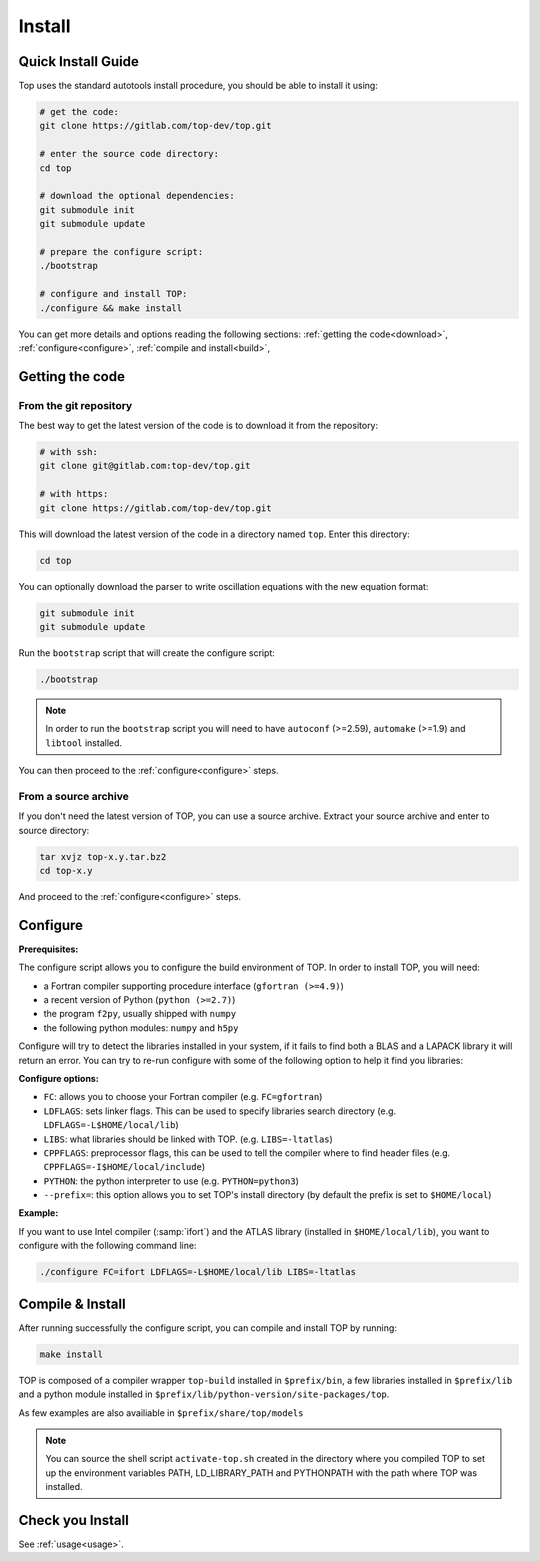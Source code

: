 #######
Install
#######

Quick Install Guide
===================

Top uses the standard autotools install procedure, you should be able to install
it using:

.. code-block:: shell

    # get the code:
    git clone https://gitlab.com/top-dev/top.git

    # enter the source code directory:
    cd top

    # download the optional dependencies:
    git submodule init
    git submodule update

    # prepare the configure script:
    ./bootstrap

    # configure and install TOP:
    ./configure && make install

You can get more details and options reading the following sections:
:ref:`getting the code<download>`, :ref:`configure<configure>`,
:ref:`compile and install<build>`,


.. _download:

Getting the code
================

From the git repository
-----------------------
The best way to get the latest version of the code is to download it from the
repository:

.. code-block:: shell

    # with ssh:
    git clone git@gitlab.com:top-dev/top.git

    # with https:
    git clone https://gitlab.com/top-dev/top.git

This will download the latest version of the code in a directory named ``top``.
Enter this directory:

.. code-block:: shell

    cd top

You can optionally download the parser to write oscillation equations with the
new equation format:

.. code-block:: shell

    git submodule init
    git submodule update

Run the ``bootstrap`` script that will create the configure script:

.. code-block:: shell

    ./bootstrap

.. note::

    In order to run the ``bootstrap`` script you will need to have ``autoconf``
    (>=2.59), ``automake`` (>=1.9) and ``libtool`` installed.


You can then proceed to the :ref:`configure<configure>` steps.

From a source archive
---------------------
If you don't need the latest version of TOP, you can use a source archive.
Extract your source archive and enter to source directory:

.. code-block:: shell

   tar xvjz top-x.y.tar.bz2
   cd top-x.y

And proceed to the :ref:`configure<configure>` steps.


.. _configure:

Configure
=========

**Prerequisites:**

The configure script allows you to configure the build environment of TOP.
In order to install TOP, you will need:

* a Fortran compiler supporting procedure interface (``gfortran (>=4.9)``)
* a recent version of Python (``python (>=2.7)``)
* the program ``f2py``, usually shipped with ``numpy``
* the following python modules: ``numpy`` and ``h5py``

Configure will try to detect the libraries installed in your system, if it fails
to find both a BLAS and a LAPACK library it will return an error.
You can try to re-run configure with some of the following option to help it
find you libraries:

**Configure options:**

* ``FC``: allows you to choose your Fortran compiler (e.g. ``FC=gfortran``)
* ``LDFLAGS``: sets linker flags. This can be used to specify libraries search
  directory (e.g. ``LDFLAGS=-L$HOME/local/lib``)
* ``LIBS``: what libraries should be linked with TOP. (e.g. ``LIBS=-ltatlas``)
* ``CPPFLAGS``: preprocessor flags, this can be used to tell the compiler where
  to find header files (e.g. ``CPPFLAGS=-I$HOME/local/include``)
* ``PYTHON``: the python interpreter to use (e.g. ``PYTHON=python3``)
* ``--prefix=``: this option allows you to set TOP's install directory (by
  default the prefix is set to ``$HOME/local``)


**Example:**

If you want to use Intel compiler (:samp:`ifort`) and the ATLAS library
(installed in ``$HOME/local/lib``), you want to configure with the following
command line:

.. code-block:: shell

   ./configure FC=ifort LDFLAGS=-L$HOME/local/lib LIBS=-ltatlas

.. _build:

Compile & Install
=================

After running successfully the configure script, you can compile and install TOP by running:

.. code-block:: shell

   make install

TOP is composed of a compiler wrapper ``top-build`` installed in
``$prefix/bin``, a few libraries installed in ``$prefix/lib`` and a python
module installed in ``$prefix/lib/python-version/site-packages/top``.

As few examples are also availiable in ``$prefix/share/top/models``

.. note::

   You can source the shell script ``activate-top.sh`` created in the directory
   where you compiled TOP to set up the environment variables PATH,
   LD_LIBRARY_PATH and PYTHONPATH with the path where TOP was installed.

Check you Install
=================
See :ref:`usage<usage>`.
